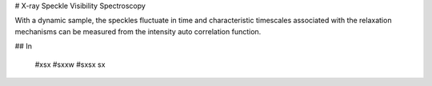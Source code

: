 # X-ray Speckle Visibility Spectroscopy

With a dynamic sample, the speckles fluctuate in time and characteristic timescales associated with the relaxation
mechanisms can be measured from the intensity auto correlation function.

## In

    #xsx
    #sxxw
    #sxsx
    sx